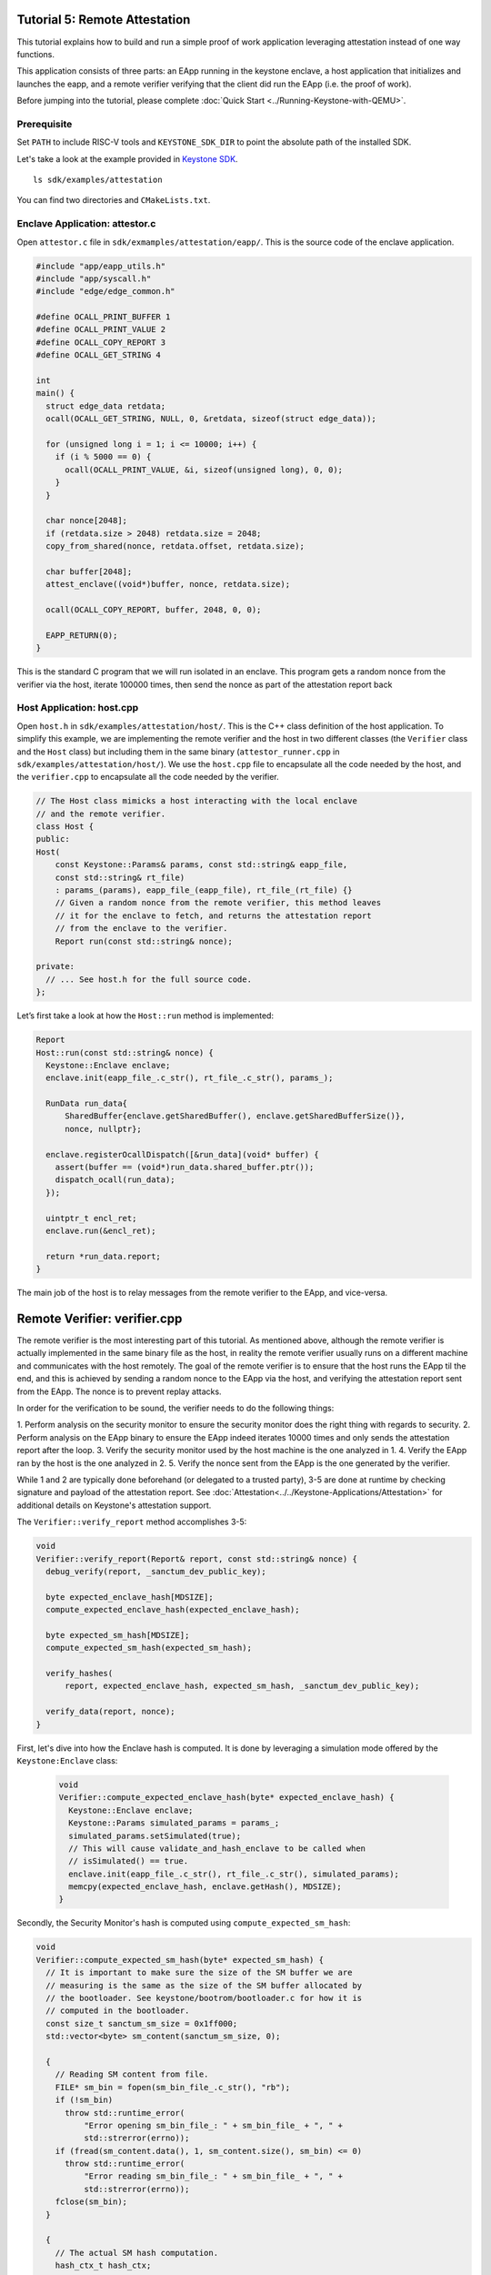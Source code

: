 Tutorial 5: Remote Attestation
==============================

This tutorial explains how to build and run a simple proof of work
application leveraging attestation instead of one way functions.

This application consists of three parts: an EApp running in the
keystone enclave, a host application that initializes and launches the
eapp, and a remote verifier verifying that the client did run the EApp
(i.e. the proof of work).

Before jumping into the tutorial, please complete :doc:`Quick Start
<../Running-Keystone-with-QEMU>`.

Prerequisite
------------------------------

Set ``PATH`` to include RISC-V tools and ``KEYSTONE_SDK_DIR`` to point the
absolute path of the installed SDK.

Let's take a look at the example provided in `Keystone SDK
<https://github.com/keystone-enclave/keystone-sdk>`_.

::

	ls sdk/examples/attestation

You can find two directories and ``CMakeLists.txt``.

Enclave Application: attestor.c
--------------------------------

Open ``attestor.c`` file in ``sdk/exmamples/attestation/eapp/``. This
is the source code of the enclave application.

.. code-block:: c

	#include "app/eapp_utils.h"
	#include "app/syscall.h"
	#include "edge/edge_common.h"

	#define OCALL_PRINT_BUFFER 1
	#define OCALL_PRINT_VALUE 2
	#define OCALL_COPY_REPORT 3
	#define OCALL_GET_STRING 4

	int
	main() {
	  struct edge_data retdata;
	  ocall(OCALL_GET_STRING, NULL, 0, &retdata, sizeof(struct edge_data));

	  for (unsigned long i = 1; i <= 10000; i++) {
	    if (i % 5000 == 0) {
	      ocall(OCALL_PRINT_VALUE, &i, sizeof(unsigned long), 0, 0);
	    }
	  }

	  char nonce[2048];
	  if (retdata.size > 2048) retdata.size = 2048;
	  copy_from_shared(nonce, retdata.offset, retdata.size);

	  char buffer[2048];
	  attest_enclave((void*)buffer, nonce, retdata.size);

	  ocall(OCALL_COPY_REPORT, buffer, 2048, 0, 0);

	  EAPP_RETURN(0);
	}

This is the standard C program that we will run isolated in an
enclave. This program gets a random nonce from the verifier via the
host, iterate 100000 times, then send the nonce as part of the
attestation report back

Host Application: host.cpp
--------------------------

Open ``host.h`` in ``sdk/examples/attestation/host/``. This is the C++
class definition of the host application. To simplify this example, we
are implementing the remote verifier and the host in two different
classes (the ``Verifier`` class and the ``Host`` class) but including
them in the same binary (``attestor_runner.cpp`` in
``sdk/examples/attestation/host/``). We use the ``host.cpp`` file to
encapsulate all the code needed by the host, and the ``verifier.cpp``
to encapsulate all the code needed by the verifier.

.. code-block:: cpp

	// The Host class mimicks a host interacting with the local enclave
	// and the remote verifier.
	class Host {
	public:
	Host(
	    const Keystone::Params& params, const std::string& eapp_file,
	    const std::string& rt_file)
	    : params_(params), eapp_file_(eapp_file), rt_file_(rt_file) {}
	    // Given a random nonce from the remote verifier, this method leaves
	    // it for the enclave to fetch, and returns the attestation report
	    // from the enclave to the verifier.
	    Report run(const std::string& nonce);

	private:
	  // ... See host.h for the full source code.
	};

Let’s first take a look at how the ``Host::run`` method is
implemented:

.. code-block:: cpp

	Report
	Host::run(const std::string& nonce) {
	  Keystone::Enclave enclave;
	  enclave.init(eapp_file_.c_str(), rt_file_.c_str(), params_);

	  RunData run_data{
	      SharedBuffer{enclave.getSharedBuffer(), enclave.getSharedBufferSize()},
	      nonce, nullptr};

	  enclave.registerOcallDispatch([&run_data](void* buffer) {
	    assert(buffer == (void*)run_data.shared_buffer.ptr());
	    dispatch_ocall(run_data);
	  });

	  uintptr_t encl_ret;
	  enclave.run(&encl_ret);

	  return *run_data.report;
	}

The main job of the host is to relay messages from the remote verifier
to the EApp, and vice-versa.

Remote Verifier: verifier.cpp
=============================

The remote verifier is the most interesting part of this tutorial. As
mentioned above, although the remote verifier is actually implemented
in the same binary file as the host, in reality the remote verifier
usually runs on a different machine and communicates with the host
remotely. The goal of the remote verifier is to ensure that the host
runs the EApp til the end, and this is achieved by sending a random
nonce to the EApp via the host, and verifying the attestation report
sent from the EApp. The nonce is to prevent replay attacks.

In order for the verification to be sound, the verifier needs to do
the following things:

1. Perform analysis on the security monitor to ensure the security
monitor does the right thing with regards to security.
2. Perform analysis on the EApp binary to ensure the EApp indeed
iterates 10000 times and only sends the attestation report after the
loop.
3. Verify the security monitor used by the host machine is the one
analyzed in 1.
4. Verify the EApp ran by the host is the one analyzed in 2.
5. Verify the nonce sent from the EApp is the one generated by the
verifier.

While 1 and 2 are typically done beforehand (or delegated to a trusted
party), 3-5 are done at runtime by checking signature and payload of
the attestation report. See
:doc:`Attestation<../../Keystone-Applications/Attestation>` for
additional details on Keystone's attestation support.

The ``Verifier::verify_report`` method accomplishes 3-5:

.. code-block:: cpp

	void
	Verifier::verify_report(Report& report, const std::string& nonce) {
	  debug_verify(report, _sanctum_dev_public_key);

	  byte expected_enclave_hash[MDSIZE];
	  compute_expected_enclave_hash(expected_enclave_hash);

	  byte expected_sm_hash[MDSIZE];
	  compute_expected_sm_hash(expected_sm_hash);

	  verify_hashes(
	      report, expected_enclave_hash, expected_sm_hash, _sanctum_dev_public_key);

	  verify_data(report, nonce);
	}

First, let's dive into how the Enclave hash is computed. It is done
by leveraging a simulation mode offered by the ``Keystone:Enclave``
class:

 .. code-block:: cpp

	void
	Verifier::compute_expected_enclave_hash(byte* expected_enclave_hash) {
	  Keystone::Enclave enclave;
	  Keystone::Params simulated_params = params_;
	  simulated_params.setSimulated(true);
	  // This will cause validate_and_hash_enclave to be called when
	  // isSimulated() == true.
	  enclave.init(eapp_file_.c_str(), rt_file_.c_str(), simulated_params);
	  memcpy(expected_enclave_hash, enclave.getHash(), MDSIZE);
	}

Secondly, the Security Monitor's hash is computed using
``compute_expected_sm_hash``:

.. code-block:: cpp

	void
	Verifier::compute_expected_sm_hash(byte* expected_sm_hash) {
	  // It is important to make sure the size of the SM buffer we are
	  // measuring is the same as the size of the SM buffer allocated by
	  // the bootloader. See keystone/bootrom/bootloader.c for how it is
	  // computed in the bootloader.
	  const size_t sanctum_sm_size = 0x1ff000;
	  std::vector<byte> sm_content(sanctum_sm_size, 0);

	  {
	    // Reading SM content from file.
	    FILE* sm_bin = fopen(sm_bin_file_.c_str(), "rb");
	    if (!sm_bin)
	      throw std::runtime_error(
	          "Error opening sm_bin_file_: " + sm_bin_file_ + ", " +
	          std::strerror(errno));
	    if (fread(sm_content.data(), 1, sm_content.size(), sm_bin) <= 0)
	      throw std::runtime_error(
	          "Error reading sm_bin_file_: " + sm_bin_file_ + ", " +
	          std::strerror(errno));
	    fclose(sm_bin);
	  }

	  {
	    // The actual SM hash computation.
	    hash_ctx_t hash_ctx;
	    hash_init(&hash_ctx);
	    hash_extend(&hash_ctx, sm_content.data(), sm_content.size());
	    hash_finalize(expected_sm_hash, &hash_ctx);
	  }
	}

Then, the hashes are compared against the ones in the report:

.. code-block:: cpp

	void
	Verifier::verify_hashes(
	    Report& report, const byte* expected_enclave_hash,
	    const byte* expected_sm_hash, const byte* dev_public_key) {
	  if (report.verify(expected_enclave_hash, expected_sm_hash, dev_public_key)) {
	    printf("Enclave and SM hashes match with expected.\n");
	  } else {
	    printf(
	        "Either the enclave hash or the SM hash (or both) does not "
	        "match with expeced.\n");
	    report.printPretty();
	  }
	}

Finally, let’s do 5: Verify the nonce sent from the EApp is the one
generated by the verifier:

.. code-block:: cpp

	void
	Verifier::verify_data(Report& report, const std::string& nonce) {
	  if (report.getDataSize() != nonce.length() + 1) {
	    const char error[] =
	        "The size of the data in the report is not equal to the size of the "
	        "nonce initially sent.";
	    printf(error);
	    report.printPretty();
	    throw std::runtime_error(error);
	  }

	  if (0 == strcmp(nonce.c_str(), (char*)report.getDataSection())) {
	    printf("Returned data in the report match with the nonce sent.\n");
	  } else {
	    printf("Returned data in the report do NOT match with the nonce sent.\n");
	  }
	}

See ``verifier.h`` and ``verifier.cpp`` for the full implementation of
the ``Verifier`` class.

Enclave Package
------------------------------

``CMakeLists.txt`` contains packaging commands using ``makeself``.
``makeself`` generates a self-extracting archive with a start-up command.

In order to build the example, try the following in the build directory:

::

  make attestor-package

This will generate an enclave package named ``attestor.ke`` under ``<build directory>/examples/attestation``.
``attestor.ke`` is an self-extracting archive file for the enclave.

Next, copy the package and the Security Monitor binary into the buildroot overlay directory.

::

  # in the build directory
  cp examples/attestation/attestor.ke ./overlay/root
  cp sm.build/platform/generic/firmware/fw_payload.bin overlay/root/

Running ``make image`` in your build directory will generate the buildroot disk
image containing the copied package.

::

	# in your <build directory>
	make image

Deploying Enclave
------------------------------

Boot the machine with QEMU.

::

	./scripts/run-qemu.sh

Insert the Keystone driver

::

	# [inside QEMU]
	insmod keystone-driver.ko

Deploy the enclave

::

	# [inside QEMU]
	./attestor.ke

You'll see the enclave running!

::

	Verifying archive integrity... All good.
	Uncompressing Keystone Enclave Package
	Enclave said value: 5000
	Enclave said value: 10000
	Attestation report SIGNATURE is valid
	Enclave and SM hashes match with expected.
	Returned data in the report match with the nonce sent.
